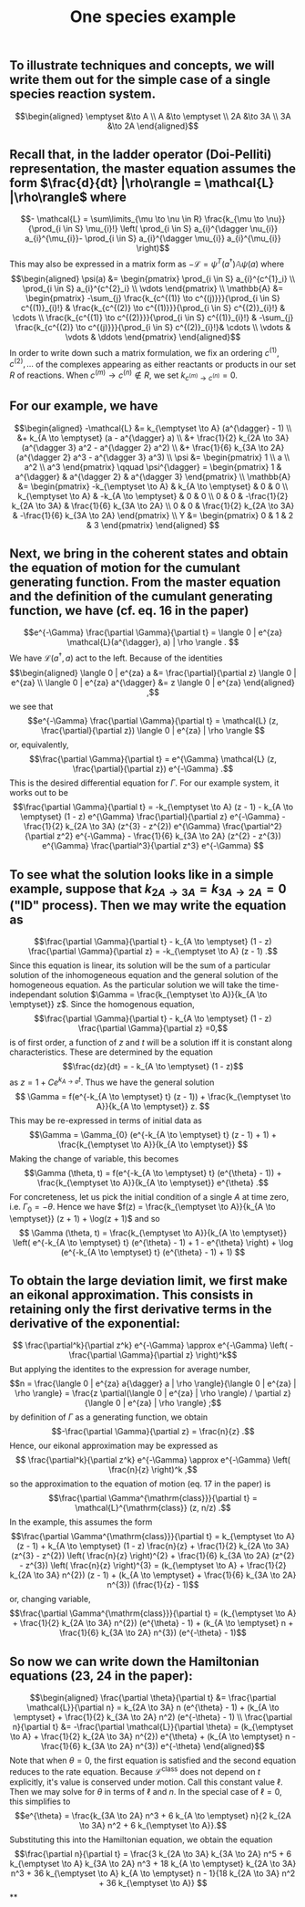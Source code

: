 #+TITLE: One species example

** To illustrate techniques and concepts, we will write them out for the simple case of a single species reaction system.
:PROPERTIES:
:later: 1611887761901
:END:
\[\begin{aligned}
  \emptyset &\to A \\
  A &\to \emptyset \\
  2A &\to 3A \\
  3A &\to 2A
\end{aligned}\]
** Recall that, in the ladder operator (Doi-Pelliti) representation, the master equation assumes the form \(\frac{d}{dt} |\rho\rangle = \mathcal{L} |\rho\rangle\) where
:PROPERTIES:
:later: 1611938011441
:END:
\[- \mathcal{L} = \sum\limits_{\mu \to \nu \in R}
                           \frac{k_{\mu \to \nu}}{\prod_{i \in S} \mu_{i}!}
                           \left( \prod_{i \in S} a_{i}^{\dagger \nu_{i}} a_{i}^{\mu_{i}}-
                           \prod_{i \in S} a_{i}^{\dagger \mu_{i}} a_{i}^{\mu_{i}} \right)\]
This may also be expressed in a matrix form as \(-\mathcal{L} = \psi^{T} (a^{\dagger}) \mathbb{A} \psi(a)\) where
\[\begin{aligned}
  \psi(a) &= \begin{pmatrix} 
                      \prod_{i \in S} a_{i}^{c^{1}_i} \\
                      \prod_{i \in S} a_{i}^{c^{2}_i} \\ \vdots
                   \end{pmatrix} \\
  \mathbb{A} &= \begin{pmatrix}
                            -\sum_{j} \frac{k_{c^{(1)} \to c^{(j)}}}{\prod_{i \in S} c^{(1)}_{i}!} &
                            \frac{k_{c^{(2)} \to c^{(1)}}}{\prod_{i \in S} c^{(2)}_{i}!} &
                            \cdots \\
                            \frac{k_{c^{(1)} \to c^{(2)}}}{\prod_{i \in S} c^{(1)}_{i}!} &
                            -\sum_{j} \frac{k_{c^{(2)} \to c^{(j)}}}{\prod_{i \in S} c^{(2)}_{i}!}&
                            \cdots \\ \vdots & \vdots & \ddots
 \end{pmatrix}
 \end{aligned}\]
In order to write down such a matrix formulation, we fix an ordering \(c^{(1)}, c^{(2)}, \ldots\) of the complexes appearing as either reactants or products in our set \(R\) of reactions.  When \(c^{(m)} \to c^{(n)} \notin R\), we set \(k_{c^{(m)} \to c^{(n)}} = 0\).
** For our example, we have
:PROPERTIES:
:later: 1611946539401
:END:
\[\begin{aligned} -\mathcal{L} &= k_{\emptyset \to A} (a^{\dagger} - 1) \\ &+ k_{A \to \emptyset} (a - a^{\dagger} a) \\ &+ \frac{1}{2} k_{2A \to 3A} (a^{\dagger 3} a^2 - a^{\dagger 2} a^2) \\ &+ \frac{1}{6} k_{3A \to 2A} (a^{\dagger 2} a^3 - a^{\dagger 3} a^3) \\ \psi &= \begin{pmatrix} 1 \\ a \\ a^2 \\ a^3 \end{pmatrix} \qquad \psi^{\dagger} = \begin{pmatrix} 1 & a^{\dagger} & a^{\dagger 2} & a^{\dagger 3} \end{pmatrix} \\ \mathbb{A} &= \begin{pmatrix} -k_{\emptyset \to A} & k_{A \to \emptyset} & 0 & 0 \\ k_{\emptyset \to A} & -k_{A \to \emptyset} & 0 & 0 \\ 0 & 0 & -\frac{1}{2} k_{2A \to 3A} & \frac{1}{6} k_{3A \to 2A} \\ 0 & 0 & \frac{1}{2} k_{2A \to 3A} & -\frac{1}{6} k_{3A \to 2A} \end{pmatrix} \\ Y &= \begin{pmatrix} 0 & 1 & 2 & 3 \end{pmatrix} \end{aligned} \]
** Next, we bring in the coherent states and obtain the equation of motion for the cumulant generating function.  From the master equation and the definition of the cumulant generating function, we have (cf. eq. 16 in the paper)
\[e^{-\Gamma} \frac{\partial \Gamma}{\partial t} = \langle 0 | e^{za} \mathcal{L}(a^{\dagger}, a) | \rho \rangle . \]
We have \(\mathcal{L}(a^{\dagger}, a)\) act to the left.  Because of the identities
\[\begin{aligned}  \langle 0 | e^{za} a &= \frac{\partial}{\partial z} \langle 0 | e^{za} \\ \langle 0 | e^{za} a^{\dagger} &= z \langle 0 | e^{za} \end{aligned} ,\]
we see that
\[e^{-\Gamma} \frac{\partial \Gamma}{\partial t} = \mathcal{L} (z, \frac{\partial}{\partial z}) \langle 0 | e^{za} | \rho \rangle \]
or, equivalently,
\[\frac{\partial \Gamma}{\partial t} = e^{\Gamma} \mathcal{L} (z, \frac{\partial}{\partial z}) e^{-\Gamma} .\]
This is the desired differential equation for \(\Gamma\).  For our example system, it works out to be
\[\frac{\partial \Gamma}{\partial t} = -k_{\emptyset \to A} (z - 1)  - k_{A \to \emptyset} (1 - z) e^{\Gamma} \frac{\partial}{\partial z} e^{-\Gamma} - \frac{1}{2} k_{2A \to 3A} (z^{3} - z^{2}) e^{\Gamma} \frac{\partial^2}{\partial z^2} e^{-\Gamma} - \frac{1}{6} k_{3A \to 2A} (z^{2} - z^{3}) e^{\Gamma} \frac{\partial^3}{\partial z^3} e^{-\Gamma} \]
** To see what the solution looks like in a simple example, suppose that \(k_{2A \to 3A} = k_{3A \to 2A} = 0\) ("ID" process).  Then we may write the equation as
:PROPERTIES:
:later: 1613159768588
:END:
\[\frac{\partial \Gamma}{\partial t} - k_{A \to \emptyset} (1 - z) \frac{\partial \Gamma}{\partial z} = -k_{\emptyset \to A} (z - 1) .\]
Since this equation is linear, its solution will be the sum of a particular solution of the inhomogeneous equation and the general solution of the homogeneous equation.   As the particular solution we will take the time-independant solution \(\Gamma = \frac{k_{\emptyset \to A}}{k_{A \to \emptyset}} z\).  Since the homogenous equation,
\[\frac{\partial \Gamma}{\partial t} - k_{A \to \emptyset} (1 - z) \frac{\partial \Gamma}{\partial z} =0,\]
is of first order, a function of \(z\) and \(t\) will be a solution iff it is constant along characteristics.  These are determined by the equation
\[\frac{dz}{dt} = - k_{A \to \emptyset} (1 - z)\]
as \(z = 1 + C e^{k_{A \to \emptyset} t}\).  Thus we have the general solution
\[ \Gamma = f(e^{-k_{A \to \emptyset} t} (z - 1)) + \frac{k_{\emptyset \to A}}{k_{A \to \emptyset}} z. \]
This may be re-expressed in terms of initial data as
\[\Gamma = \Gamma_{0} (e^{-k_{A \to \emptyset} t} (z - 1) + 1) + \frac{k_{\emptyset \to A}}{k_{A \to \emptyset}} \]
Making the change of variable, this becomes
\[\Gamma (\theta, t) = f(e^{-k_{A \to \emptyset} t} (e^{\theta} - 1)) + \frac{k_{\emptyset \to A}}{k_{A \to \emptyset}} e^{\theta} .\]
For concreteness, let us pick the initial condition of a single \(A\) at time zero, i.e. \(\Gamma_{0} = -\theta\).  Hence we have \(f(z) = \frac{k_{\emptyset \to A}}{k_{A \to \emptyset}} (z + 1) + \log(z + 1)\) and so
\[ \Gamma (\theta, t) = \frac{k_{\emptyset \to A}}{k_{A \to \emptyset}} \left(  e^{-k_{A \to \emptyset} t} (e^{\theta} - 1)  + 1 - e^{\theta} \right) + \log (e^{-k_{A \to \emptyset} t} (e^{\theta} - 1) + 1) \]
** To obtain the large deviation limit, we first make an eikonal approximation.  This consists in retaining only the first derivative terms in the derivative of the exponential:
\[ \frac{\partial^k}{\partial z^k} e^{-\Gamma} \approx e^{-\Gamma} \left( - \frac{\partial \Gamma}{\partial z} \right)^k\]
But applying the identites to the expression for average number,
\[n = \frac{\langle 0 | e^{za} a{\dagger} a | \rho \rangle}{\langle 0 | e^{za} | \rho \rangle} = \frac{z \partial(\langle 0 | e^{za} | \rho \rangle) / \partial z}{\langle 0 | e^{za} | \rho \rangle} ;\]
by definition of \(\Gamma\) as a generating function, we obtain
\[-\frac{\partial \Gamma}{\partial z} = \frac{n}{z} .\]
Hence, our eikonal approximation may be expressed as
\[ \frac{\partial^k}{\partial z^k} e^{-\Gamma} \approx e^{-\Gamma} \left( \frac{n}{z} \right)^k ,\]
so the approximation to the equation of motion (eq. 17 in the paper) is
\[\frac{\partial \Gamma^{\mathrm{class}}}{\partial t} = \mathcal{L}^{\mathrm{class}} (z, n/z) .\]
In the example, this assumes the form
\[\frac{\partial \Gamma^{\mathrm{class}}}{\partial t} = k_{\emptyset \to A} (z - 1)  + k_{A \to \emptyset} (1 - z) \frac{n}{z} + \frac{1}{2} k_{2A \to 3A} (z^{3} - z^{2}) \left( \frac{n}{z} \right)^{2} + \frac{1}{6} k_{3A \to 2A} (z^{2} - z^{3}) \left( \frac{n}{z} \right)^{3}  = (k_{\emptyset \to A} + \frac{1}{2} k_{2A \to 3A} n^{2}) (z - 1) + (k_{A \to \emptyset} + \frac{1}{6} k_{3A \to 2A} n^{3}) (\frac{1}{z} - 1)\]
or, changing variable,
\[\frac{\partial \Gamma^{\mathrm{class}}}{\partial t} = (k_{\emptyset \to A} + \frac{1}{2} k_{2A \to 3A} n^{2}) (e^{\theta} - 1) + (k_{A \to \emptyset} n + \frac{1}{6} k_{3A \to 2A} n^{3}) (e^{-\theta} - 1)\]
** So now we can write down the Hamiltonian equations (23, 24 in the paper):
\[\begin{aligned} \frac{\partial \theta}{\partial t} &= \frac{\partial \mathcal{L}}{\partial n} =  k_{2A \to 3A} n (e^{\theta} - 1) + (k_{A \to \emptyset} + \frac{1}{2} k_{3A \to 2A} n^2) (e^{-\theta} - 1) \\ \frac{\partial n}{\partial t} &= -\frac{\partial \mathcal{L}}{\partial \theta} =  (k_{\emptyset \to A} + \frac{1}{2} k_{2A \to 3A} n^{2}) e^{\theta} + (k_{A \to \emptyset} n - \frac{1}{6} k_{3A \to 2A} n^{3}) e^{-\theta} \end{aligned}\]
Note that when \(\theta = 0\), the first equation is satisfied and the second equation reduces to the rate equation.  Because \(\mathcal{L}^{\mathrm{class}}\) does not depend on \(t\) explicitly, it's value is conserved under motion.  Call this constant value \(\ell\).  Then we may solve for \(\theta\) in terms of \(\ell\) and \(n\).  In the special case of \(\ell = 0\), this simplifies to
\[e^{\theta} = \frac{k_{3A \to 2A} n^3 + 6 k_{A \to \emptyset} n}{2 k_{2A \to 3A} n^2 + 6 k_{\emptyset \to A}}.\]
Substituting this into the Hamiltonian equation, we obtain the equation
\[\frac{\partial n}{\partial t} = \frac{3 k_{2A \to 3A} k_{3A \to 2A} n^5 + 6 k_{\emptyset \to A} k_{3A \to 2A} n^3 + 18 k_{A \to \emptyset} k_{2A \to 3A} n^3 + 36 k_{\emptyset \to A} k_{A \to \emptyset} n - 1}{18 k_{2A \to 3A} n^2 + 36 k_{\emptyset \to A}} \]
**
